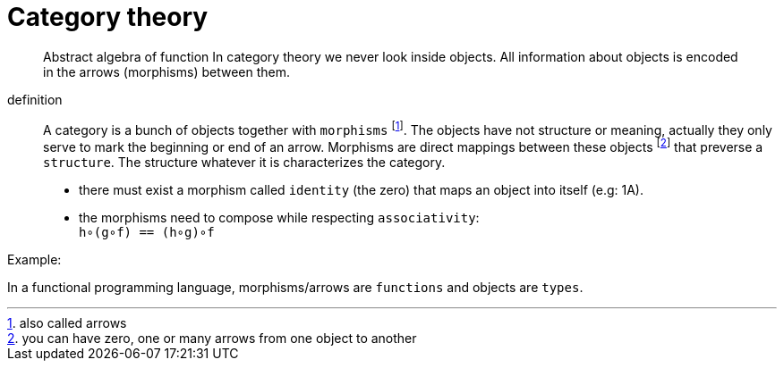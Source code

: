 = Category theory

> Abstract algebra of function
> In category theory we never look inside objects. All information about objects is encoded in the arrows (morphisms) between them.

definition::

A category is a bunch of objects together with `morphisms` footnote:[also called arrows].
The objects have not structure or meaning, actually they only serve to mark the beginning or end of an arrow.
Morphisms are direct mappings between these objects footnote:[you can have zero, one or many arrows from one object to another] that preverse a `structure`.
The structure whatever it is characterizes the category.

* there must exist a morphism called `identity` (the zero) that maps an object into itself (e.g: 1A).
* the morphisms need to compose while respecting `associativity`: +
  `h∘(g∘f) == (h∘g)∘f`

.Example:
In a functional programming language, morphisms/arrows are `functions` and objects are `types`.
